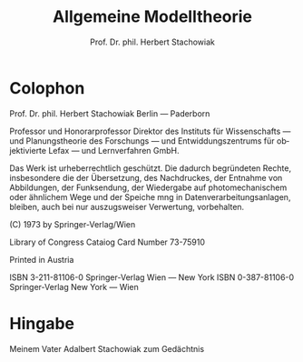 #+title: Allgemeine Modelltheorie
#+author: Prof. Dr. phil. Herbert Stachowiak
#+LANGUAGE: de

* Colophon

Prof. Dr. phil. Herbert Stachowiak
Berlin --- Paderborn

Professor und Honorarprofessor Direktor des Instituts für Wissenschafts --- und
Planungstheorie des Forschungs --- und Entwiddungszentrums für objektivierte
Lefax --- und Lernverfahren GmbH.

Das Werk ist urheberrechtlich geschützt.
Die dadurch begründeten Rechte, insbesondere die der Übersetzung,
des Nachdruckes, der Entnahme von Abbildungen,
der Funksendung, der Wiedergabe auf photomechanischem
oder ähnlichem Wege und der Speiche mng in Datenverarbeitungsanlagen,
bleiben, auch bei nur auszugsweiser Verwertung, vorbehalten.

(C) 1973 by Springer-Verlag/Wien

Library of Congress Cataiog Card Number 73-75910

Printed in Austria

ISBN 3-211-81106-0 Springer-Verlag Wien --- New York
ISBN 0-387-81106-0 Springer-Verlag New York --- Wien

* Hingabe

Meinem Vater
Adalbert Stachowiak
zum Gedächtnis

